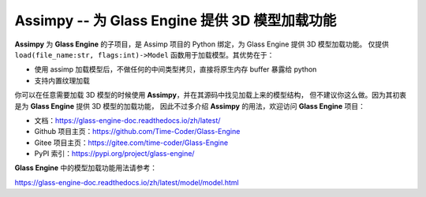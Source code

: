 Assimpy -- 为 Glass Engine 提供 3D 模型加载功能
================================================================

**Assimpy** 为 **Glass Engine** 的子项目，是 Assimp 项目的 Python 绑定，为 Glass Engine 提供 3D 模型加载功能。
仅提供 ``load(file_name:str, flags:int)->Model`` 函数用于加载模型。其优势在于：

- 使用 assimp 加载模型后，不做任何的中间类型拷贝，直接将原生内存 buffer 暴露给 python
- 支持内置纹理加载

你可以在任意需要加载 3D 模型的时候使用 **Assimpy**，并在其源码中找见加载上来的模型结构，
但不建议你这么做。因为其初衷是为 **Glass Engine** 提供 3D 模型的加载功能，
因此不过多介绍 **Assimpy** 的用法，欢迎访问 **Glass Engine** 项目：

- 文档：https://glass-engine-doc.readthedocs.io/zh/latest/
- Github 项目主页：https://github.com/Time-Coder/Glass-Engine
- Gitee 项目主页：https://gitee.com/time-coder/Glass-Engine
- PyPI 索引：https://pypi.org/project/glass-engine/

**Glass Engine** 中的模型加载功能用法请参考：

https://glass-engine-doc.readthedocs.io/zh/latest/model/model.html